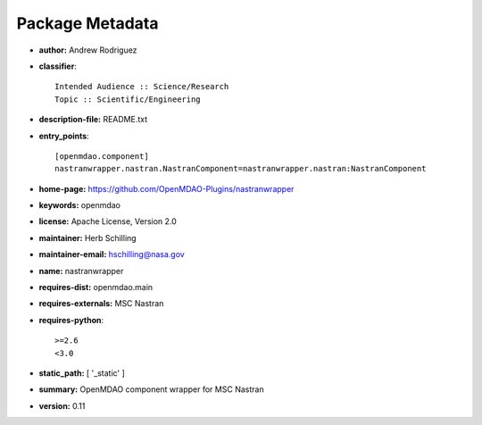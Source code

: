 
================
Package Metadata
================

- **author:** Andrew Rodriguez

- **classifier**:: 

    Intended Audience :: Science/Research
    Topic :: Scientific/Engineering

- **description-file:** README.txt

- **entry_points**:: 

    [openmdao.component]
    nastranwrapper.nastran.NastranComponent=nastranwrapper.nastran:NastranComponent

- **home-page:** https://github.com/OpenMDAO-Plugins/nastranwrapper

- **keywords:** openmdao

- **license:** Apache License, Version 2.0

- **maintainer:** Herb Schilling

- **maintainer-email:** hschilling@nasa.gov

- **name:** nastranwrapper

- **requires-dist:** openmdao.main

- **requires-externals:** MSC Nastran

- **requires-python**:: 

    >=2.6
    <3.0

- **static_path:** [ '_static' ]

- **summary:** OpenMDAO component wrapper for MSC Nastran

- **version:** 0.11

